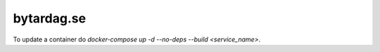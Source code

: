 bytardag.se
===========

To update a container do `docker-compose up -d --no-deps --build <service_name>`.
